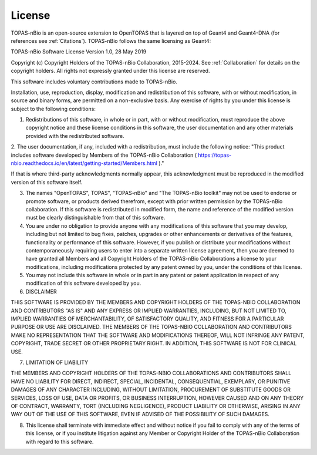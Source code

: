 .. _License:
License
===========================

TOPAS-nBio is an open-source extension to OpenTOPAS that is layered on top of Geant4 and Geant4-DNA (for references see :ref:`Citations`). TOPAS-nBio follows the same licensing as Geant4:

TOPAS-nBio Software License
Version 1.0, 28 May 2019
 
Copyright (c) Copyright Holders of the TOPAS-nBio Collaboration, 2015-2024.
See :ref:`Collaboration` for details on the copyright holders. All rights not expressly granted under this license are reserved.

This software includes voluntary contributions made to TOPAS-nBio. 

Installation, use, reproduction, display, modification and redistribution of this software, with or without modification, in source and binary forms, are permitted on a non-exclusive basis. Any exercise of rights by you under this license is subject to the following conditions:

1. Redistributions of this software, in whole or in part, with or without modification, must reproduce the above copyright notice and these license conditions in this software, the user documentation and any other materials provided with the redistributed software.

2. The user documentation, if any, included with a redistribution, must include the following notice:
"This product includes software developed by Members of the TOPAS-nBio Collaboration ( https://topas-nbio.readthedocs.io/en/latest/getting-started/Members.html )."

If that is where third-party acknowledgments normally appear, this acknowledgment must be reproduced in the modified version of this software itself.

3. The names "OpenTOPAS", TOPAS", "TOPAS-nBio" and "The TOPAS-nBio toolkit" may not be used to endorse or promote software, or products derived therefrom, except with prior written permission by the TOPAS-nBio collaboration. If this software is redistributed in modified form, the name and reference of the modified version must be clearly distinguishable from that of this software.

4. You are under no obligation to provide anyone with any modifications of this software that you may develop, including but not limited to bug fixes, patches, upgrades or other enhancements or derivatives of the features, functionality or performance of this software. However, if you publish or distribute your modifications without contemporaneously requiring users to enter into a separate written license agreement, then you are deemed to have granted all Members and all Copyright Holders of the TOPAS-nBio Collaborations a license to your modifications, including modifications protected by any patent owned by you, under the conditions of this license.

5. You may not include this software in whole or in part in any patent or patent application in respect of any modification of this software developed by you.

6. DISCLAIMER

THIS SOFTWARE IS PROVIDED BY THE MEMBERS AND COPYRIGHT HOLDERS OF THE TOPAS-NBIO COLLABORATION AND CONTRIBUTORS "AS IS" AND ANY EXPRESS OR IMPLIED WARRANTIES, INCLUDING, BUT NOT LIMITED TO, IMPLIED WARRANTIES OF MERCHANTABILITY, OF SATISFACTORY QUALITY, AND FITNESS FOR A PARTICULAR PURPOSE OR USE ARE DISCLAIMED. THE MEMBERS OF THE TOPAS-NBIO COLLABORATION AND CONTRIBUTORS MAKE NO REPRESENTATION THAT THE SOFTWARE AND MODIFICATIONS THEREOF, WILL NOT INFRINGE ANY PATENT, COPYRIGHT, TRADE SECRET OR OTHER PROPRIETARY RIGHT.
IN ADDITION, THIS SOFTWARE IS NOT FOR CLINICAL USE.

7. LIMITATION OF LIABILITY

THE MEMBERS AND COPYRIGHT HOLDERS OF THE TOPAS-NBIO COLLABORATIONS AND CONTRIBUTORS SHALL HAVE NO LIABILITY FOR DIRECT, INDIRECT, SPECIAL, INCIDENTAL, CONSEQUENTIAL, EXEMPLARY, OR PUNITIVE DAMAGES OF ANY CHARACTER INCLUDING, WITHOUT LIMITATION, PROCUREMENT OF SUBSTITUTE GOODS OR SERVICES, LOSS OF USE, DATA OR PROFITS, OR BUSINESS INTERRUPTION, HOWEVER CAUSED AND ON ANY THEORY OF CONTRACT, WARRANTY, TORT (INCLUDING NEGLIGENCE), PRODUCT LIABILITY OR OTHERWISE, ARISING IN ANY WAY OUT OF THE USE OF THIS SOFTWARE, EVEN IF ADVISED OF THE POSSIBILITY OF SUCH DAMAGES.

8. This license shall terminate with immediate effect and without notice if you fail to comply with any of the terms of this license, or if you institute litigation against any Member or Copyright Holder of the TOPAS-nBio Collaboration with regard to this software.


